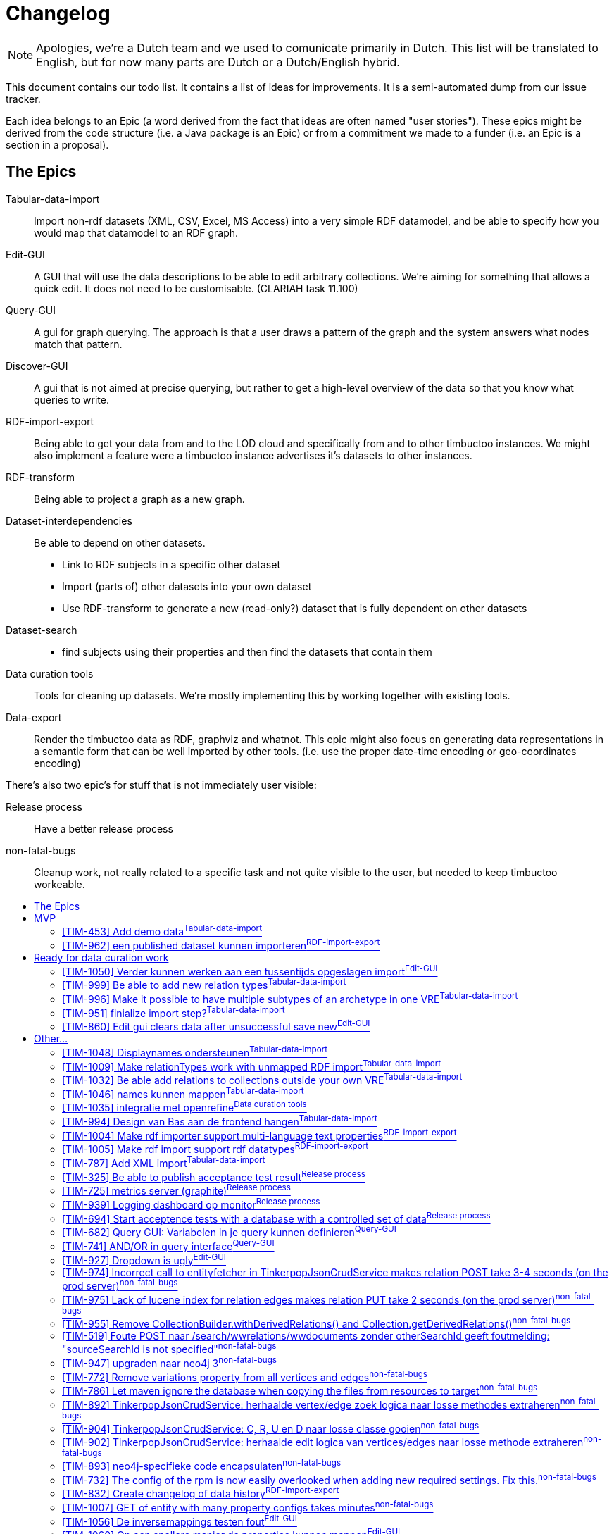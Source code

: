 = Changelog
:toc: macro
:toc-title: 
:toclevels: 4

NOTE: Apologies, we're a Dutch team and we used to comunicate primarily in Dutch. This list will be translated to English, but for now many parts are Dutch or a Dutch/English hybrid.

This document contains our todo list. It contains a list of ideas for improvements. It is a semi-automated dump from our issue tracker.

Each idea belongs to an Epic (a word derived from the fact that ideas are often named "user stories"). These epics might be derived from the code structure (i.e. a Java package is an Epic) or from a commitment we made to a funder (i.e. an Epic is a section in a proposal).

== The Epics

[[Tabular-data-import]]Tabular-data-import::
  Import non-rdf datasets (XML, CSV, Excel, MS Access) into a very simple RDF datamodel, and be able to specify how you would map that datamodel to an RDF graph.
[[Edit-GUI]]Edit-GUI::
  A GUI that will use the data descriptions to be able to edit arbitrary collections. We're aiming for something that allows a quick edit. It does not need to be customisable. (CLARIAH task 11.100)
[[Query-GUI]]Query-GUI::
  A gui for graph querying. The approach is that a user draws a pattern of the graph and the system answers what nodes match that pattern.
[[Discover-GUI]]Discover-GUI::
  A gui that is not aimed at precise querying, but rather to get a high-level overview of the data so that you know what queries to write.
[[RDF-import-export]]RDF-import-export::
  Being able to get your data from and to the LOD cloud and specifically from and to other timbuctoo instances. We might also implement a feature were a timbuctoo instance advertises it's datasets to other instances.
[[RDF-transform]]RDF-transform:: 
  Being able to project a graph as a new graph.
[[Dataset-interdependencies]]Dataset-interdependencies:: Be able to depend on other datasets.
  * Link to RDF subjects in a specific other dataset
  * Import (parts of) other datasets into your own dataset
  * Use RDF-transform to generate a new (read-only?) dataset that is fully dependent on other datasets
[[Dataset-search]]Dataset-search::
  * find subjects using their properties and then find the datasets that contain them
[[Data-curation-tools]]Data curation tools::
  Tools for cleaning up datasets. We're mostly implementing this by working together with existing tools.
[[Data-export]]Data-export::
  Render the timbuctoo data as RDF, graphviz and whatnot. This epic might also focus on generating data representations in a semantic form that can be well imported by other tools. (i.e. use the proper date-time encoding or geo-coordinates encoding)

There's also two epic's for stuff that is not immediately user visible:

[[Release-process]]Release process::
    Have a better release process
[[non-fatal-bugs]]non-fatal-bugs:: 
    Cleanup work, not really related to a specific task and not quite visible to the user, but needed to keep timbuctoo workeable.



toc::[]

== MVP
This version will allow people to see what timbuctoo does, and allow us to easily upload some datasets. It is not yet useable by 

[[TIM-453]]
=== [TIM-453] Add demo data^<<Tabular-data-import>>^

Context::
We hebben dalijk een mooie intro pagina, maar mensen willen kunnen zien wat er gebeurd met minimale moeite. Geef ze daarom een excel die ze kunnen downloaden die het goed gaat doen met onze importer. 

Definition of done::
Als iemand op de landing page komt kan hij op "download excel" klikken om een excel te downloaden. Die kan dan vervolgens het uplaod proces in. De excel bevat data die goed mapt naar onze abstracte types en die mooi showcased wat timbuctoo kan (losse kolommen als names mappen, links tussen objecten, VRE specifieke properties)

Development steps::
nadat we de importer hebben gebouwd pakken we een bestaande dataset zoals migrants, BIA of RAA en verknippen we die tot een niet al te groot excelletje met een overzichtelijke hoeveelheid kolommen

[[TIM-962]]
=== [TIM-962] een published dataset kunnen importeren^<<RDF-import-export>>^

Context::
Vanuit TIM-684 genereren we RDF files in dump en log formaat met een OAI-RS metadata file. In deze issue zorgen we dat timbuctoo die data kan importeren. Deze issue leunt op TIM-954 die een interface biedt om een quad naar de database te schrijven.

Definition of done::
Er is een (simpele bootstrap static) webpagina in timbuctoo waar je een url kan plakken. Timbuctoo zoekt dan via de resourcesync algoritmes naar de metadata xml en haalt daaruit de verschillende subgrafen op. Je kan kiezen welke je wil en vervolgens importeert timbuctoo die als nieuwe VRE.

Development steps::
1.  Doe <<TIM-954>>
2.  Implementeer het resourcesync discovery algoritme als java library (als top level directory in timbuctoo, of direct als losse repo)
3.  bouw een library die nquads en het patch formaat streamend kan parsen (als top level directory in timbuctoo, of direct als losse repo) er is zeker een library die je als basis kan gebruiken (1 seconde googlen leverde https://github.com/nxparser/nxparser op, wellicht is er een betere)
4.  bouw een functie die gegeven een url, de discovery functie aanroept, de files download en streamend parsed en importeert met de de library uit de vorige stap

== Ready for data curation work

This version will refine the MVP until people who perform data-curation and storage as a job will find in timbuctoo a helpfull tool.

[[TIM-1050]]
=== [TIM-1050] Verder kunnen werken aan een tussentijds opgeslagen import^<<Edit-GUI>>^

wanneer een MyVre van een gebruiker de status published=false heeft, moet de gebruiker er aan kunnen verder werken m.b.v. een GET op /v2.1/bulk-upload/MyVre/rml
hiertoe moet de RML response terugvertaald worden naar de frontend datastructuur.

[[TIM-999]]
=== [TIM-999] Be able to add new relation types^<<Tabular-data-import>>^

Each VRE usually adds some custom relation types. It would be nice to be able to add them during the import

[[TIM-996]]
=== [TIM-996] Make it possible to have multiple subtypes of an archetype in one VRE^<<Tabular-data-import>>^

Context::
Currently we assume that each archetype has one collection. This is an invariant that is not maintainable given the datasets that we have observed in the wild. Often a dataset will have multiple classes of collectives for example: Migrants vs Embassy employees which are very much distinct objects in the VRE. Even though the archetype concept is the same (they're all persons)
The only code that we know of that is dependent on this invariant is the relation edit interface. A relationtype is currently defined using the archetypes and the edit interface will find "the" implementation of that archetype in the VRE. 

[[TIM-951]]
=== [TIM-951] finialize import step?^<<Tabular-data-import>>^

 * Update the indexes 
 * generate PIDs when the import is finished

[[TIM-860]]
=== [TIM-860] Edit gui clears data after unsuccessful save new^<<Edit-GUI>>^


== Other...

All the other ideas are listed below. They have not yet been grouped into a logical increment.

[[TIM-1048]]
=== [TIM-1048] Displaynames ondersteunen^<<Tabular-data-import>>^

Context::
Je krijgt nu een url te zien als displayname. Het is fijner als de user kan kiezen welk veld de displayname bevat.

Definition of done::
This issue is considered delivered when:
1.  frontend laat de gebruiker aangeven wat de displayname wordt
2.  frontend maakt een predicateObjectMap voor rdfs:label aan voor de displayname
3.  de displayname van de VRE config gebruikt de rdfs:label property of de URI als die niet bestaat

[[TIM-1009]]
=== [TIM-1009] Make relationTypes work with unmapped RDF import^<<Tabular-data-import>>^

Context::
Currently relationTypes are bound to a sourceType and a targetType via a collection's archetype.
When importing RDF from a third party, however, we do not know which archetype to map a given collection to (if a collection is even present via rdf:type).
At present we opted to default an imported collection's archetype to the generic archetype collection concepts (a.k.a. things).
This results in relationType mappings containing sourceType=concept and targetType=concept.
The current Timbuctoo model makes the assumption that one archetype collection has no more than one inheriting collection per VRE, whereas in the unmapped RDF case this assumption is no longer valid. 

Impeding issues::

Mapping from one archetype to multiple collections

The most troublesome spot at the moment is the metadata description of a VRE (i.e. http://repository.huygens.knaw.nl/v2.1/metadata/WomenWriters). Especially this bit of code:

    // model/properties/JsonMetadata.java
    85.        Optional<String> targetType = abstractTargetType
    86.          .flatMap(typeName -> vre.getImplementerOf(typeName).map(Collection::getCollectionName));

When there is only one implementerOf the archetype there is no problem, but when there are multiple it will pick the first collection it finds.
To make it a little more concrete let us assume this model:

 importedCollectionA --> (hasArchetype) --> concepts
 importedCollectionB --> (hasArchetype) --> concepts
 
 importedEntityA <-- (hasEntity) <-- importedCollectionA
 importedEntityB <-- (hasEntity) <-- importedCollectionB

  importedEntityA --> (hasRelationTo) --> importedEntityB

When determining the sourceType and targetType the method getImplementerOf will always return importedCollectionA.
If I then want to create a new hasRelationTo relation via the Edit gui environment between something from importedCollectionA and importedCollectionB, I will not be able to, because the autocomplete will only show me suggestions from importedCollectionA.
A similar problem will occur in the Query GUI environment.

Directionality of the relationType

We may not assume that relations are symmetric from an RDF import, so the safe choice is to always create an outgoing relation type.
The fact that both the sourceType and the targetType inherit from the same archetype also makes the following code troublesome:

    // model/properties/JsonMetadata.java
    128.      .filter(v -> !getProp(v, "relationtype_sourceTypeName", String.class).orElse("").equals(abstractType))
    129.      .filter(v -> getProp(v, "relationtype_targetTypeName", String.class).orElse("").equals(abstractType))

The above code says: "give me all the relation types which are inbound" based on the names of the archeType, resulting in zero inbound relations. They all default to outbound. However, when presenting relations in the Edit GUI it becomes clear that all the relations which are actually inbound as per the imported RDF triples are not shown.
To make it a little more concrete let us assume this model:

  importedCollectionA --> (hasArchetype) --> concepts
  importedCollectionB --> (hasArchetype) --> concepts
 
  importedEntityA <-- (hasEntity) <-- importedCollectionA
  importedEntityB <-- (hasEntity) <-- importedCollectionB

  importedEntityA --> (hasRelationTo) --> importedEntityB

When showing importedEntityA, the outbound relation to importedEntityB is visible.
But, when showing importedEntityB, the inbound relation to importedEntityA is ignored, for the metadata endpoint now dictates:
    
    undesired

    {
      "importedCollectionAs": [{
        "name": "hasRelationTo",
        "type": "relation",
        "quicksearch": "/v2.1/domain/importedCollectionAs/autocomplete",
        "relation": {
            "direction": "OUT",
            "outName": "hasRelationTo",
            "inName": "inverse:hasRelationTo",
            "targetCollection": "importedCollectionAs",
            "relationCollection": "importedrelations",
            "relationTypeId": "7a2ae7ed-57c5-4a4c-887a-e6df809ddc19"
        }
     }],
     "importedCollectionBs": [{
        "name": "hasRelationTo",
        "type": "relation",
        "quicksearch": "/v2.1/domain/importedCollectionAs/autocomplete",
        "relation": {
            "direction": "OUT",
            "outName": "hasRelationTo",
            "inName": "inverse:hasRelationTo",
            "targetCollection": "importedCollectionAs",
            "relationCollection": "importedrelations",
            "relationTypeId": "7a2ae7ed-57c5-4a4c-887a-e6df809ddc19"
        }
     }]
    }

Assuming the imported RDF only has hasRelationTo predicates where the entity of type importedCollectionA is the subject and the entity of type importedCollectionB is the object:

    <foo:entityA> <rdf:type> <foo:collectionA> .
    <foo:entityB> <rdf:type> <foo:collectionB>
    <foo:entityA> <foo:hasRelationTo> <foo:entityB>

The desired response would be:
    
    desired

    {
      "importedCollectionAs": [{
        "name": "hasRelationTo",
        "type": "relation",
        "quicksearch": "/v2.1/domain/importedCollectionBs/autocomplete",
        "relation": {
            "direction": "OUT",
            "outName": "hasRelationTo",
            "inName": "inverse:hasRelationTo",
            "targetCollection": "importedCollectionBs",
            "relationCollection": "importedrelations",
            "relationTypeId": "7a2ae7ed-57c5-4a4c-887a-e6df809ddc19"
        }
     }],
     "importedCollectionBs": [{
        "name": "inverse:hasRelationTo",
        "type": "relation",
        "quicksearch": "/v2.1/domain/importedCollectionAs/autocomplete",
        "relation": {
            "direction": "IN",
            "outName": "hasRelationTo",
            "inName": "inverse:hasRelationTo",
            "targetCollection": "importedCollectionAs",
            "relationCollection": "importedrelations",
            "relationTypeId": "7a2ae7ed-57c5-4a4c-887a-e6df809ddc19"
        }
     }]
    }

Moreover, given the following situation:

    <foo:entityA> <rdf:type> <foo:collectionA> .
    <foo:entityB> <rdf:type> <foo:collectionB>
    <foo:entityC> <rdf:type> <foo:collectionA>
    <foo:entityD> <rdf:type> <foo:collectionB>

    <foo:entityA> <foo:hasRelationTo> <foo:entityB>
    <foo:entityA> <foo:hasRelationTo> <foo:entityC>
    <foo:entityD> <foo:hasRelationTo> <foo:entityB>

The desired response would be:

    desired2

    {
      "importedCollectionAs": [{
        "name": "hasRelationTo",
        "type": "relation",
        "quicksearch": "/v2.1/domain/importedCollectionBs/autocomplete",
        "relation": {
            "direction": "OUT",
            "outName": "hasRelationTo",
            "inName": "inverse:hasRelationTo",
            "targetCollection": "importedCollectionBs",
            "relationCollection": "importedrelations",
            "relationTypeId": "7a2ae7ed-57c5-4a4c-887a-e6df809ddc19"
        }
     }, {
        "name": "hasRelationTo",
        "type": "relation",
        "quicksearch": "/v2.1/domain/importedCollectionAs/autocomplete",
        "relation": {
            "direction": "OUT",
            "outName": "hasRelationTo",
            "inName": "inverse:hasRelationTo",
            "targetCollection": "importedCollectionAs",
            "relationCollection": "importedrelations",
            "relationTypeId": "7a2ae7ed-57c5-4a4c-887a-e6df809ddc19"
        }
     }, {
        "name": "inverse:hasRelationTo",
        "type": "relation",
        "quicksearch": "/v2.1/domain/importedCollectionAs/autocomplete",
        "relation": {
            "direction": "IN",
            "outName": "hasRelationTo",
            "inName": "inverse:hasRelationTo",
            "targetCollection": "importedCollections",
            "relationCollection": "importedrelations",
            "relationTypeId": "7a2ae7ed-57c5-4a4c-887a-e6df809ddc19"
        }
     }],
     "importedCollectionBs": [{
        "name": "hasRelationTo",
        "type": "relation",
        "quicksearch": "/v2.1/domain/importedCollectionBs/autocomplete",
        "relation": {
            "direction": "OUT",
            "outName": "hasRelationTo",
            "inName": "inverse:hasRelationTo",
            "targetCollection": "importedCollectionBs",
            "relationCollection": "importedrelations",
            "relationTypeId": "7a2ae7ed-57c5-4a4c-887a-e6df809ddc19"
        }
     },{
        "name": "inverse:hasRelationTo",
        "type": "relation",
        "quicksearch": "/v2.1/domain/importedCollectionBs/autocomplete",
        "relation": {
            "direction": "IN",
            "outName": "hasRelationTo",
            "inName": "inverse:hasRelationTo",
            "targetCollection": "importedCollectionBs",
            "relationCollection": "importedrelations",
            "relationTypeId": "7a2ae7ed-57c5-4a4c-887a-e6df809ddc19"
        }
     }, {
        "name": "inverse:hasRelationTo",
        "type": "relation",
        "quicksearch": "/v2.1/domain/importedCollectionAs/autocomplete",
        "relation": {
            "direction": "IN",
            "outName": "hasRelationTo",
            "inName": "inverse:hasRelationTo",
            "targetCollection": "importedCollectionAs",
            "relationCollection": "importedrelations",
            "relationTypeId": "7a2ae7ed-57c5-4a4c-887a-e6df809ddc19"
        }
     }]
    }

This situation overloads some relation names and still creates some issues in the frontends: "did you mean hasRelationTo collectionA or hasRelationTo collectionB?"
However, this is more an issue of how to explain the situation to the end user than making the code function.
Resolving scenarios and their consequences
1. relationType definitions no longer inherit from an archetype and are only valid for a certain VRE
    *   The JSON metadata response will have to be told not to look for implementersOf but to directly return the collections which are mentioned in the relationType.
    *   All relationType definitions should now only be valid for the VRE they are requested for (add a hasRelationType edge between VRE and the relationType).
2. hybrid solution where relationTypes are either based on archetype or are the same as in the above scenario (as dictated by a new boolean property inheritsFromArchetype)
    *   Most quickly feasible (because no migration of existing relationType definitions is required) but might needlessly complicate the model.
3. generate a new archetype for every new imported collection
    *   The Admin VRE will become a jungle of archetype collections.
4. remove the source and target type restriction altogether
    *   This will drastically alter the model of Timbuctoo and have a big effect on the frontends.
    *   Only realistic when separating the code bases of Timbuctoo and Anansi (causing double the coding effort)
Only the first two scenarios seem even feasible for the MVP. Scenario 3 and 4 seem ill advised in any case.



[[TIM-1032]]
=== [TIM-1032] Be able add relations to collections outside your own VRE^<<Tabular-data-import>>^


It would be nice if you could link to other collections that you did not import. For example: if someone has a collection containing a well-curated list of languages. It would be nice to be able to re-use that through a link.
(Tabular-data-import because that's out main import currently and we'd probably need to at least add a GUI change here_

[[TIM-1046]]
=== [TIM-1046] names kunnen mappen^<<Tabular-data-import>>^

Context::
Het zou cool zijn als je ook de coole frontend names mapper kan gebruiken

* rml mapper moet blank nodes kunnen aanmaken
* frontend moet worden aangepast om names mapping rml doc te interpreteren
 * de crud service moet de rdf names ook goed tonen



[[TIM-1035]]
=== [TIM-1035] integratie met openrefine^<<Data-curation-tools>>^

Context::
Er is nogal wat curatie werk mogelijk. Ik zou die taken graag uitbesteden aan openrefine. Timbuctoo importeert de varieteit aan formaten naar rawvertices (een tabulair formaat in rdf) en gebruikt de openrefine API om daar een openrefine project voor aan te maken.
De mapping GUI kan dan een deel van zijn werk via openrefine doen (het deel wat nu niet in r2rml past) en een we kunnen de gebruiker ook langs openrefine leiden. Het resultaat (ook weer tabulair formaat) + de openrefine metadata (welke acties zijn uitgevoerd) slaan we dan weer in timbuctoo op.



[[TIM-994]]
=== [TIM-994] Design van Bas aan de frontend hangen^<<Tabular-data-import>>^


[[TIM-1004]]
=== [TIM-1004] Make rdf importer support multi-language text properties^<<RDF-import-export>>^


[[TIM-1005]]
=== [TIM-1005] Make rdf import support rdf datatypes^<<RDF-import-export>>^

Currently we throw away the rdf datatype information. We need to preserve it and to map the known datatypes to typed neo4j properties (so an integer becomes an integer in the database which means that you can do a graph query on everything less then 1)

[[TIM-787]]
=== [TIM-787] Add XML import^<<Tabular-data-import>>^

Needed among others for CKCC


[[TIM-325]]
=== [TIM-325] Be able to publish acceptance test result^<<Release-process>>^

[[TIM-725]]
=== [TIM-725] metrics server (graphite)^<<Release-process>>^


[[TIM-939]]
=== [TIM-939] Logging dashboard op monitor^<<Release-process>>^

Context::
Ik wil de health van de servers graag glanceable laten zien. Zowel voor ons (zodat we het zien als er iets down gaat) als voor bezoekers/Gertjan die langslopen (en die de supergoeie uptime kunnen zien)

extra constraint: de monitor moet niet 24 uur per dag draaien, maar ook niet aangezet hoeven worden. 24/7 is verspilling. aanzetten gaat geheid het klad in komen.

Definition of Done::
Er een monitor in de kamer staat die in een browser window de url van het graylog dashboard (later een ander dashboard) laat zien.

Development steps::

 *   Een raspberry pie automatisch een grafische omgeving en een full screen browser met als homepage de dashboard laten starten.
 *  aansluiten op jauco's netwerk poort. als het werkt een losse netwerk poort voor aanvragen.
 *  De memorychip op read only zetten.
 *  Een mechanische tijdschakelaar aan de monitor hangen en de raspberry pie via de usb van de monitor voeden. of de tijdschakelaar via een verdeeldoosje naar allebei laten wijzen.



[[TIM-694]]
=== [TIM-694] Start acceptence tests with a database with a controlled set of data^<<Release-process>>^

So we need to have mvn verify download a valid database
then we need to re-enable mvn verify on jenkins



[[TIM-682]]
=== [TIM-682] Query GUI: Variabelen in je query kunnen definieren^<<Query-GUI>>^


[[TIM-741]]
=== [TIM-741] AND/OR in query interface^<<Query-GUI>>^


[[TIM-927]]
=== [TIM-927] Dropdown is ugly^<<Edit-GUI>>^

For example if I open a dcarkeyword and I click on the type dropdown it looks to me like the list has 3 values. The values are the selected value, "subject" and "geography". 
I would like to see a better distinction between the selected value and the possible options, so the selected value does not look like a possible option.


 Comments  
 

Comment by Jauco Noordzij [ 21/Jun/16 ] 
En wat is je vraag? Of welke issue moet worden gefixed? en wat stel je voor? Martijn Maas


[[TIM-974]]
=== [TIM-974] Incorrect call to entityfetcher in TinkerpopJsonCrudService makes relation POST take 3-4 seconds (on the prod server)^<<non-fatal-bugs>>^

createRelation looks in the wrong collection for source and target.
It only works because the fallback GremlinEntityFetcher ignores the collectionName parameter.

146.    try {
147.      String collectionName = collection.getCollectionName(); // will return "wwrelations" when updating a WomenWriters relation
148.      Vertex sourceV = entityFetcher.getEntity(traversal, UUID.fromString(source.asText("")), null, collectionName)
149.                                    .next();
150.      try {
151.        Vertex targetV = entityFetcher.getEntity(traversal, UUID.fromString(target.asText("")), null, collectionName)
152.                                      .next();
153.        try {
154.          Vertex typeV = entityFetcher.getEntity(traversal, UUID.fromString(type.asText("")), null, collectionName)
155.                                      .next();
Debugging code output:

NO LUCENE INDEX FOR: wwrelations
NO LUCENE INDEX FOR: wwrelations
NO LUCENE INDEX FOR: wwrelations
FETCHING SOURCE TARGET AND TYPE TOOK 957ms



[[TIM-975]]
=== [TIM-975] Lack of lucene index for relation edges makes relation PUT take 2 seconds (on the prod server)^<<non-fatal-bugs>>^

This traversal is very slow on the server because edges do not yet have a lucene index.

721.      origEdge = graph.traversal().E()
722.        .has("tim_id", id.toString())
723.        .has("isLatest", true)
724.        .has("rev",  rev.intValue())
725.        .next();

LOOKUP of orig edge took: 789ms



[[TIM-955]]
=== [TIM-955] Remove CollectionBuilder.withDerivedRelations() and Collection.getDerivedRelations()^<<non-fatal-bugs>>^

This traversal is not generating any results. Also, the only configuration is not being used by the frontend (except via the search index), because language is a property of a written document. 
Therefore, the Collection.getDerivedRelations() method generated with the CollectionBuilder.withDerivedRelations() method should be removed.
—
proof.
Given this person:
http://acc.repository.huygens.knaw.nl/v2.1/domain/wwpersons/513a5609-ed03-4a1d-aec0-31602b5d9527
– there is no derived relation hasPersonLanguage in the response
However, following the isCreator of to this document:
http://acc.repository.huygens.knaw.nl/v2.1/domain/wwdocuments/f459fe83-1af2-48cd-ae25-f63fd89347f8
– there is a direct hasWorkLanguage relation 



[[TIM-519]]
=== [TIM-519] Foute POST naar /search/wwrelations/wwdocuments zonder otherSearchId geeft foutmelding: "sourceSearchId is not specified"^<<non-fatal-bugs>>^

moet zijn "otherSearchId is not specified"



[[TIM-947]]
=== [TIM-947] upgraden naar neo4j 3^<<non-fatal-bugs>>^


[[TIM-772]]
=== [TIM-772] Remove variations property from all vertices and edges^<<non-fatal-bugs>>^

The variationRefs in the json should be build from the types.



[[TIM-786]]
=== [TIM-786] Let maven ignore the database when copying the files from resources to target^<<non-fatal-bugs>>^


[[TIM-892]]
=== [TIM-892] TinkerpopJsonCrudService: herhaalde vertex/edge zoek logica naar losse methodes extraheren^<<non-fatal-bugs>>^


[[TIM-904]]
=== [TIM-904] TinkerpopJsonCrudService: C, R, U en D naar losse classe gooien^<<non-fatal-bugs>>^

dan spring je in ieder geval sneller naar de juiste plek. Is ook makkelijker te zien waar de gemeenschappelijke code zit en waar ze onafhankelijk van elkaar zijn.



[[TIM-902]]
=== [TIM-902] TinkerpopJsonCrudService: herhaalde edit logica van vertices/edges naar losse methode extraheren^<<non-fatal-bugs>>^

het gaat hier om de minimale properties die een vertex moet hebben



[[TIM-893]]
=== [TIM-893] neo4j-specifieke code encapsulaten^<<non-fatal-bugs>>^


[[TIM-732]]
=== [TIM-732] The config of the rpm is now easily overlooked when adding new required settings. Fix this.^<<non-fatal-bugs>>^


[[TIM-832]]
=== [TIM-832] Create changelog of data history^<<RDF-import-export>>^

Context::
We want to create a log for 2 reasons. The first is we want to simplify our datamodel. Now we want to connect our older versions of a Vertex with VERSION_OF relations. And we retrieve the latest version with a isLatest property set to true. This makes the code more difficult than it should be. To make it simpler we want to put all the old versions of Vertices and Edges into a changelog, so we only log the changes made in the latest revision. The second reason is, that we want to be able to generate a changelog in our REST API and for our RDF data export. We should be able to easily use this log function and export the data to RDF.

Definition of done::
1.  We have removed all the older versions of Edges and Vertices (with their VERSION_OF relations) and have their history recorded in a changelog in the database
2.  We are able to retrieve a changelog per Vertex through the REST API

Development steps::
1.  Be able to create a changelog of the current database (in a text file)
2.  save this changelog as vertices in the database
3.  Create this log in a DatabaseMigration
4.  Make sure the CRUD-actions create databaselog entries instead of the VERSION_OF duplicates
5.  Remove all older versions of the vertices and edges
6.  Remove the CRUD service and graphManager code that deals with VERSION_OF or isLatest
7.  Add a REST API to retrieve changes (http://repository.huygens.knaw.nl/v2.1/changelog?from=<token> of http://repository.huygens.knaw.nl/v2.1/changelog?from=start als je bij het begin wil beginnen.) De rest call geeft altijd maar 20 resultaten terug. Na die 20 heb je een token (laat de json ook maar een next link bevatten die dus from=<laatste-token> bevat). Dit vereist dus dat alle log items een id property krijgen en er een index voor is.



[[TIM-1007]]
=== [TIM-1007] GET of entity with many property configs takes minutes^<<non-fatal-bugs>>^

Context::
Import 119.777 entities from 1.000.000 triples in the dbpedia infoboxes set:
http://downloads.dbpedia.org/2015-10/core-i18n/nl/infobox_properties_nl.ttl.bz2
resulting database:
https://dl.dropboxusercontent.com/u/17090298/database-with-infoboxes.zip
And you get one collection with 4.903 property configurations.
This makes the union between one entity and its property converters take longer that it took to write this issue (still waiting for the response)
The gremlin query for the first entity only takes 15ms

g.V().hasLabel("collection").has("collectionName", "InfoBoxunknowns").out("hasEntityNode").out("hasEntity").limit(1)
Vertex [127033]:
  concept_naam: "La Victoria"
  created: "{\"timeStamp\":1469026401051,\"userId\":\"rdf-importer\"}"
  deleted: false
  InfoBoxunknown_bevolking: "1981"
  InfoBoxunknown_coatofarms: "70"
  InfoBoxunknown_dichtheid: "110"
  InfoBoxunknown_idnummer: "14065"
  InfoBoxunknown_latDeg: "37"
  InfoBoxunknown_latMin: "41"
  InfoBoxunknown_lonDeg: "4"
  InfoBoxunknown_lonDir: "W"
  InfoBoxunknown_lonMin: "51"
  InfoBoxunknown_naam: "La Victoria"
  InfoBoxunknown_oppervlaktotaal: "18"
  InfoBoxunknown_populatiedatum: "2007"
  isLatest: true
  modified: "{\"timeStamp\":1469026401051,\"userId\":\"rdf-importer\"}"
  rdfUri: "http://nl.dbpedia.org/resource/La_Victoria_(Córdoba)"
  rev: 1
  tim_id: "0dfa7202-2a07-4b3c-ad7a-ec068e57cb6a"
  types: "[\"InfoBoxunknown\",\"concept\"]"
  <--[hasEntity]-- v[390]
  <--[hasEntity]-- v[387]
  --[provincie]--> v[42096]
  --[regio]--> v[17251]
  --[munwebpage]--> v[127034]

Definition of done::
This issue is considered delivered when:
1.  Conversion of all the properties on the entity takes as much time as needed to convert only the properties the entity actually has (in this case 12, not 4.903)

Data model::
Currently the properties are transformed by doing a union between the traversals resulting from the property-configuration's converters and the entity.

    entityT.asAdmin().clone().union(propertyGetters).forEachRemaining(x -> {
      //Force side effects to happen
    });
Given 5000 propertyGetters this union takes forever (still waiting for the response of a single entity).

Development steps::
1.  For each entity vertex
2.  filter the property getters by the properties the entity actually has
3.  apply the filtered property getters on the entity vertex
finally
Response log: 772998 / 1000 / 60 = 12.8833 minutes

- INFO   < 200 GET http://localhost:8089/v2.1/domain/InfoBoxunknowns/0dfa7202-2a07-4b3c-ad7a-ec068e57cb6a (1577 bytes) (772998 ms) [n.k.h.t.logging.LoggingFilter]
De json

{

    "@type": "InfoBoxunknown",
    "_id": "0dfa7202-2a07-4b3c-ad7a-ec068e57cb6a",
    "naam": "La Victoria",
    "latDeg": "37",
    "latMin": "41",
    "lonDeg": "4",
    "lonMin": "51",
    "lonDir": "W",
    "dichtheid": "110",
    "bevolking": "1981",
    "coatofarms": "70",
    "populatiedatum": "2007",
    "idnummer": "14065",
    "oppervlaktotaal": "18",
    "@relationCount": 3,
    "@relations": {
        "provincie": [
            {
                "id": "a53e8c6f-03f9-4429-b622-6c93d5a2e482",
                "path": "domain/InfoBoxunknowns/a53e8c6f-03f9-4429-b622-6c93d5a2e482",
                "relationType": "provincie",
                "type": "InfoBoxunknown",
                "accepted": true,
                "relationId": "46d8b648-64ad-4476-be42-468fa3741fe5",
                "rev": 1,
                "displayName": "http://nl.dbpedia.org/resource/Córdoba_(provincie_van_Spanje)"
            }
        ],
        "munwebpage": [
            {
                "id": "199180ae-1136-4bf4-b3bd-d2fbb67103c7",
                "path": "domain/InfoBoxunknowns/199180ae-1136-4bf4-b3bd-d2fbb67103c7",
                "relationType": "munwebpage",
                "type": "InfoBoxunknown",
                "accepted": true,
                "relationId": "79649123-3f63-4300-8016-accfde44334a",
                "rev": 1,
                "displayName": "http://www.aytolavictoria.es/"
            }
        ],
        "regio": [
            {
                "id": "94ef883e-d8ab-4f69-9257-fa6543fe2e6a",
                "path": "domain/InfoBoxunknowns/94ef883e-d8ab-4f69-9257-fa6543fe2e6a",
                "relationType": "regio",
                "type": "InfoBoxunknown",
                "accepted": true,
                "relationId": "fabdb5a9-4d17-44c7-b622-8090c087dd10",
                "rev": 1,
                "displayName": "http://nl.dbpedia.org/resource/Andalusië"
            }
        ]
    },
    "^rev": 1,
    "^modified": {
        "timeStamp": 1469026401051,
        "userId": "rdf-importer"
    },
    "^created": {
        "timeStamp": 1469026401051,
        "userId": "rdf-importer"
    },
    "@variationRefs": [
        {
            "id": "0dfa7202-2a07-4b3c-ad7a-ec068e57cb6a",
            "type": "InfoBoxunknown"
        },
        {
            "id": "0dfa7202-2a07-4b3c-ad7a-ec068e57cb6a",
            "type": "concept"
        }
    ],
    "^deleted": false,
    "^pid": null
}

[[TIM-1056]]
=== [TIM-1056] De inversemappings testen fout^<<Edit-GUI>>^

[[TIM-1060]]
=== [TIM-1060] Op een snellere manier de properties kunnen mappen^<<Edit-GUI>>^

[[TIM-1063]]
=== [TIM-1063] properties saven onder hun predicate name (ipv alleen het laatste gedeelte ervan), en in de database als shortened predicates opslaan (tim:name)^<<Edit-GUI>>^

[[TIM-1062]]
=== [TIM-1062] RML kunnen loaden in de frontend^<<Edit-GUI>>^

[[TIM-1061]]
=== [TIM-1061] names kunnen mappen^<<Edit-GUI>>^
moet vooral code in de CRUD-get voor geschreven worden
